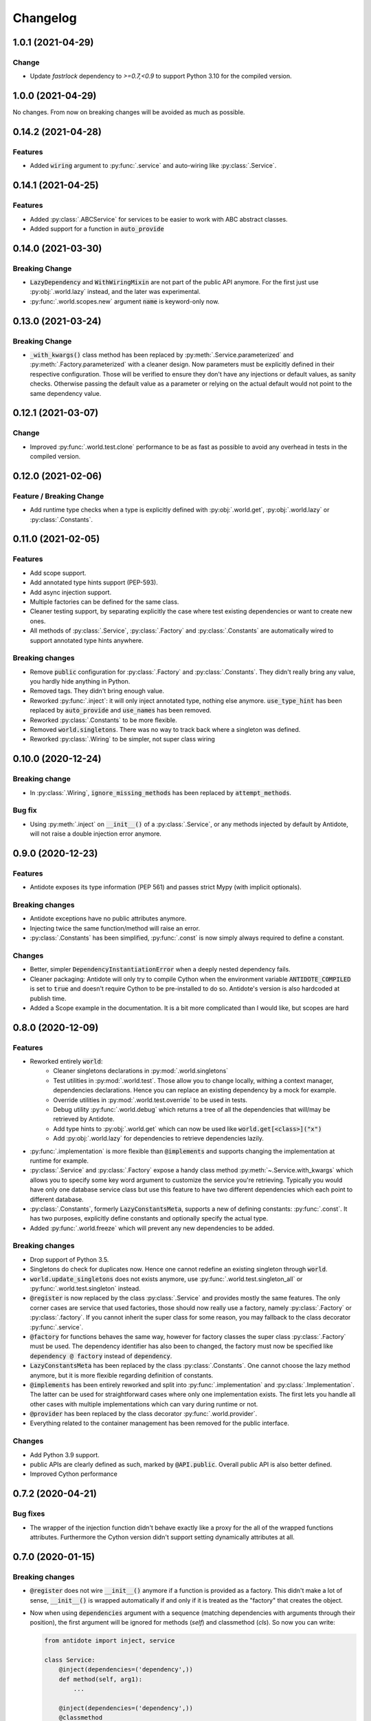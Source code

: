 *********
Changelog
*********


1.0.1 (2021-04-29)
==================


Change
------

- Update `fastrlock` dependency to `>=0.7,<0.9` to support Python 3.10 for the compiled
  version.


1.0.0 (2021-04-29)
==================

No changes. From now on breaking changes will be avoided as much as possible.


0.14.2 (2021-04-28)
===================


Features
--------

- Added :code:`wiring` argument to :py:func:`.service` and auto-wiring like :py:class:`.Service`.


0.14.1 (2021-04-25)
===================


Features
--------

- Added :py:class:`.ABCService` for services to be easier to work with ABC abstract classes.
- Added support for a function in :code:`auto_provide`


0.14.0 (2021-03-30)
===================


Breaking Change
---------------

- :code:`LazyDependency` and :code:`WithWiringMixin` are not part of the public API anymore.
  For the first just use :py:obj:`.world.lazy` instead, and the later was experimental.
- :py:func:`.world.scopes.new` argument :code:`name` is keyword-only now.



0.13.0 (2021-03-24)
===================


Breaking Change
---------------

- :code:`_with_kwargs()` class method has been replaced by :py:meth:`.Service.parameterized` and
  :py:meth:`.Factory.parameterized` with a cleaner design. Now parameters must be explicitly
  defined in their respective configuration. Those will be verified to ensure they don't have
  any injections or default values, as sanity checks. Otherwise passing the default value as a
  parameter or relying on the actual default would not point to the same dependency value.



0.12.1 (2021-03-07)
===================


Change
------

- Improved :py:func:`.world.test.clone` performance to be as fast as possible to avoid
  any overhead in tests in the compiled version.



0.12.0 (2021-02-06)
===================


Feature / Breaking Change
-------------------------

- Add runtime type checks when a type is explicitly defined with :py:obj:`.world.get`,
  :py:obj:`.world.lazy` or :py:class:`.Constants`.



0.11.0 (2021-02-05)
===================

Features
--------

- Add scope support.
- Add annotated type hints support (PEP-593).
- Add async injection support.
- Multiple factories can be defined for the same class.
- Cleaner testing support, by separating explicitly the case where test existing
  dependencies or want to create new ones.
- All methods of :py:class:`.Service`, :py:class:`.Factory` and :py:class:`.Constants`
  are automatically wired to support annotated type hints anywhere.


Breaking changes
----------------

- Remove :code:`public` configuration for :py:class:`.Factory` and :py:class:`.Constants`.
  They didn't really bring any value, you hardly hide anything in Python.
- Removed tags. They didn't bring enough value.
- Reworked :py:func:`.inject`: it will only inject annotated type, nothing else anymore.
  :code:`use_type_hint` has been replaced by :code:`auto_provide` and :code:`use_names`
  has been removed.
- Reworked :py:class:`.Constants` to be more flexible.
- Removed :code:`world.singletons`. There was no way to track back where a singleton
  was defined.
- Reworked :py:class:`.Wiring` to be simpler, not super class wiring


0.10.0 (2020-12-24)
===================


Breaking change
---------------

- In :py:class:`.Wiring`, :code:`ignore_missing_methods` has been replaced by
  :code:`attempt_methods`.


Bug fix
-------

- Using :py:meth:`.inject` on :code:`__init__()` of a :py:class:`.Service`, or any methods
  injected by default by Antidote, will not raise a double injection error anymore.



0.9.0 (2020-12-23)
==================


Features
--------

- Antidote exposes its type information (PEP 561) and passes strict Mypy (with implicit optionals).


Breaking changes
----------------

- Antidote exceptions have no public attributes anymore.
- Injecting twice the same function/method will raise an error.
- :py:class:`.Constants` has been simplified, :py:func:`.const` is now simply always required
  to define a constant.


Changes
-------

- Better, simpler :code:`DependencyInstantiationError` when a deeply nested dependency fails.
- Cleaner packaging: Antidote will only try to compile Cython when the environment variable
  :code:`ANTIDOTE_COMPILED` is set to :code:`true` and doesn't require Cython to be pre-installed
  to do so. Antidote's version is also hardcoded at publish time.
- Added a Scope example in the documentation. It is a bit more complicated than I would like,
  but scopes are hard



0.8.0 (2020-12-09)
==================


Features
--------

- Reworked entirely :code:`world`:
    - Cleaner singletons declarations in :py:mod:`.world.singletons`
    - Test utilities in :py:mod:`.world.test`. Those allow you to change locally, withing a
      context manager, dependencies declarations. Hence you can replace an existing
      dependency by a mock for example.
    - Override utilities in :py:mod:`.world.test.override` to be used in tests.
    - Debug utility :py:func:`.world.debug` which returns a tree of all the dependencies
      that will/may be retrieved by Antidote.
    - Add type hints to :py:obj:`.world.get` which can now be used like :code:`world.get[<class>]("x")`
    - Add :py:obj:`.world.lazy` for dependencies to retrieve dependencies lazily.
- :py:func:`.implementation` is more flexible than :code:`@implements` and supports changing the
  implementation at runtime for example.
- :py:class:`.Service` and :py:class:`.Factory` expose a handy class method
  :py:meth:`~.Service.with_kwargs` which allows you to specify some key word argument to
  customize the service you're retrieving. Typically you would have only one database
  service class but use this feature to have two different dependencies which each point to
  different database.
- :py:class:`.Constants`, formerly :code:`LazyConstantsMeta`, supports a new of defining constants:
  :py:func:`.const`. It has two purposes, explicitly define constants and optionally specify
  the actual type.
- Added :py:func:`.world.freeze` which will prevent any new dependencies to be added.


Breaking changes
----------------

- Drop support of Python 3.5.
- Singletons do check for duplicates now. Hence one cannot redefine an existing singleton
  through :code:`world`.
- :code:`world.update_singletons` does not exists anymore, use :py:func:`.world.test.singleton_all` or
  :py:func:`.world.test.singleton` instead.
- :code:`@register` is now replaced by the class :py:class:`.Service` and provides mostly the same
  features. The only corner cases are service that used factories, those should now
  really use a factory, namely :py:class:`.Factory` or :py:class:`.factory`. If you cannot
  inherit the super class for some reason, you may fallback to the class decorator
  :py:func:`.service`.
- :code:`@factory` for functions behaves the same way, however for factory classes the super
  class :py:class:`.Factory` must be used. The dependency identifier has also been to changed,
  the factory must now be specified like :code:`dependency @ factory` instead of :code:`dependency`.
- :code:`LazyConstantsMeta` has been replaced by the class :py:class:`.Constants`. One cannot
  choose the lazy method anymore, but it is more flexible regarding definition of constants.
- :code:`@implements` has been entirely reworked and split into :py:func:`.implementation` and
  :py:class:`.Implementation`. The latter can be used for straightforward cases where only
  one implementation exists. The first lets you handle all other cases with multiple
  implementations which can vary during runtime or not.
- :code:`@provider` has been replaced by the class decorator :py:func:`.world.provider`.
- Everything related to the container management has been removed for the public interface.


Changes
-------

- Add Python 3.9 support.
- public APIs are clearly defined as such, marked by :code:`@API.public`. Overall public API
  is also better defined.
- Improved Cython performance



0.7.2 (2020-04-21)
==================


Bug fixes
---------

- The wrapper of the injection function didn't behave exactly like a proxy for the 
  all of the wrapped functions attributes. Furthermore the Cython version didn't 
  support setting dynamically attributes at all.



0.7.0 (2020-01-15)
==================


Breaking changes
----------------

- :code:`@register` does not wire :code:`__init__()` anymore if a function is provided as a factory.
  This didn't make a lot of sense, :code:`__init__()` is wrapped automatically if and only if
  it is treated as the "factory" that creates the object.
- Now when using :code:`dependencies` argument with a sequence (matching dependencies with arguments
  through their position), the first argument will be ignored for methods (`self`) and 
  classmethod (`cls`). So now you can write:

  .. code-block:: python

      from antidote import inject, service

      class Service:
          @inject(dependencies=('dependency',))
          def method(self, arg1):
              ...

          @inject(dependencies=('dependency',))
          @classmethod
          def method(cls, arg1):
              ...

      @service(dependencies=('dependency',))
      class Service2:
          def __init__(self, arg1):
              ...

  Hence all other decorators profit from this. No need anymore to explicitly ignore :code:`self`.


Bug fixes
---------

- Prevent double :code:`LazyMethodCall` wrapping in :code:`LazyConstantsMeta` (Thanks @keelerm84)
- :code:`@inject` cannot be applied on classes. This was never intended as it would not
  return a class. Use :code:`@wire` instead if you relied on this.
- :code:`@inject` returned :code:`ValueError` instead of :code:`TypeError` in with erroneous types.
- :code:`@register` now raises an error when using a method as a factory that is neither a
  classmethod nor a staticmethod. It was never intended to use methods, as it would not
  make sense.


Changes
-------

- When wrapping multiple methods, :code:`@wire` used to raise an error if a sequence was
  provided for :code:`dependencies`. This limitation has been removed.



0.6.1 (2019-12-01)
==================


- Add support for Python 3.8



0.6.0 (2019-05-06)
==================


Features
--------

- Add :code:`@implements` to define service implementing an interface.
- Add :code:`IndirectProvider()` which supports :code:`@implements`.
- Add :code:`Container.safe_provide()` which does the same as
  :code:`Container.provide()` except that it raises an error if
  the dependency cannot be found instead of returning None.


Breaking changes
----------------

- :code:`Container.provide()` returns a :code:`DependencyInstance` not the
  instance itself anymore.
- Rename :code:`LazyConfigurationMeta` to :code:`LazyConstantsMeta`.
- :code:`LazyConfigurationMeta` default method is :code:`get()`.
- :code:`ServiceProvider` renamed to :code:`FactoryProvider` and reworked
  :code:`ServiceProvider.register()` with is split into :code:`register_factory()`,
  :code:`register_class`, :code:`register_providable_factory`.


Changes
-------

- Moved :code:`is_compiled` to :code:`antidote.utils`.
- Add better type hints.



0.5.1 (2019-04-27)
==================


Features
--------

- Add :code:`is_compiled()` to check whether the current version is compiled or pure
  python.



0.5.0 (2019-04-27)
==================


Breaking changes
----------------

- :code:`@resource` has been removed an replaced by :code:`LazyConfigurationMeta` to handle
  configuration. 


Features
--------

- Add :code:`LazyMethodCall` and :code:`LazyCall` to support output of functions as dependencies.


Changes
-------

- Add better type hints for helper decorators.



0.4.0 (2019-02-03)
==================


A lot of internals have changed, but it can roughly be resumed as the following:


Breaking changes
----------------

- The :code:`DependencyManager` does not exist anymore and has been replaced by
  multiple helpers which accepts a :code:`container` argument. By default the global
  container of Antidote is used. Thus one can easily replace 
  :code:`from antidote import antidote` to :code:`import antidote` to adapt existing code.
- The global container of Antidote, previously named :code:`container`, has been
  renamed :code:`world`.
- :code:`Dependency` does not take additional arguments anymore, for custom
  dependencies :code:`Build`, :code:`Tagged` must be used instead.
- Custom providers must inherit :code:`Provider`.
- :code:`register_parameters()` has been replaced by a more general function,
  :code:`resource()`. See the documentation to imitate its functionality.
- :code:`factory()` is more strict. Subclasses are not handled anymore, one should
  use :code:`register()` with its :code:`factory` argument instead.


Features
--------

- Dependencies can be tagged at registration. Those can then be retrieved as
  a dependency. This allows one to extend an app by registering a service in
  special way just by adding a tag.
- Type hints usage can now be finely controlled or disabled with :code:`use_type_hints`.
- Add :code:`resource()` to support custom resources, such as configuration.
- Dependency providers are more strict for more maintainable code.
- Use of Cython for better injection performance.



0.3.0 (2018-04-29)
==================


Initial release
